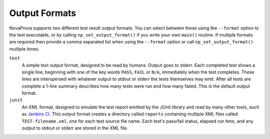 
Output Formats
==============

NovaProva supports two different test result output formats.  You
can select between these using the ``--format`` option to the
test executable, or by calling ``np_set_output_format()`` if you
write your own ``main()`` routine.  If multiple formats are required
then provide a comma separated list when using the ``--format``
option or call ``np_set_output_format()`` multiple times.

``text``
    A simple text output format, designed to be read by humans.  Output
    goes to stderr.  Each completed test shows a single line, beginning
    with one of the key words ``PASS``, ``FAIL`` or ``N/A``, immediately
    when the test completes.  These lines are interspersed with whatever
    output to stdout or stderr the tests themselves may emit.  After all
    tests are complete a 1-line summary describes how many tests were
    run and how many failed.  This is the default output format.

``junit``
    An XML format, designed to emulate the test report emitted by the
    JUnit library and read by many other tools, such as `Jenkins CI
    <http://www.jenkins-ci.org/>`_.  This output format creates a
    directory called ``reports`` containing multiple XML files called
    ``TEST-filename.xml``, one for each test source file name.  Each
    test's pass/fail status, elapsed run time, and any output to stdout
    or stderr are stored in the XML file.

.. vim:set ft=rst:
